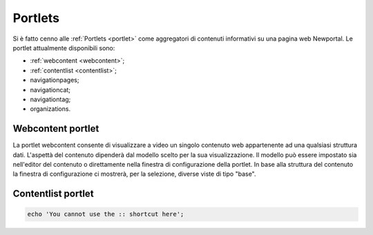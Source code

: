========
Portlets
========

Si è fatto cenno alle :ref:`Portlets <portlet>` come aggregatori di contenuti informativi su una pagina web Newportal.
Le portlet attualmente disponibili sono:

* :ref:`webcontent <webcontent>`;
* :ref:`contentlist <contentlist>`;
* navigationpages;
* navigationcat;
* navigationtag;
* organizations.

.. _webcontent:

Webcontent portlet
==================

La portlet webcontent consente di visualizzare a video un singolo contenuto web appartenente ad una qualsiasi struttura dati.
L'aspettà del contenuto dipenderà dal modello scelto per la sua visualizzazione.
Il modello può essere impostato sia nell'editor del contenuto o direttamente nella finestra di configurazione della portlet.
In base alla struttura del contenuto la finestra di configurazione ci mostrerà, per la selezione, diverse viste di tipo "base".

.. _contentlist:

Contentlist portlet
===================

.. code-block:: php

    echo 'You cannot use the :: shortcut here';

